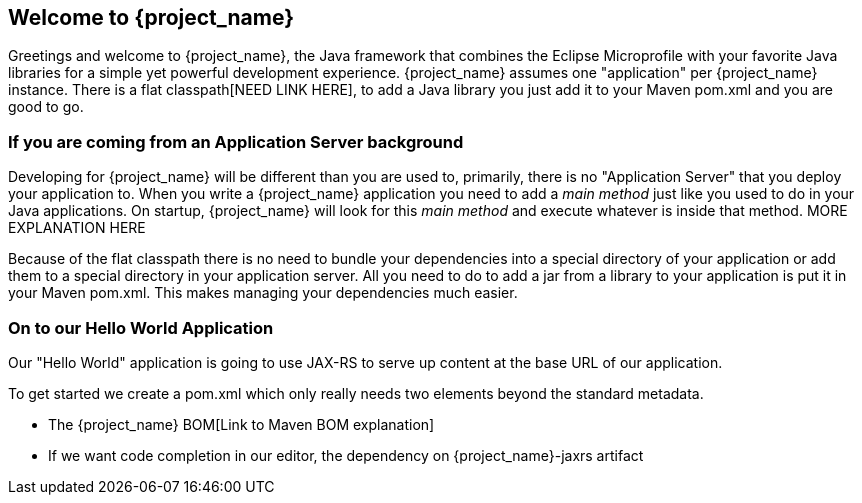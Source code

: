 == Welcome to {project_name}


Greetings and welcome to {project_name}, the Java framework that combines the Eclipse Microprofile
with your favorite Java libraries for a simple yet powerful development experience. {project_name}
assumes one "application" per {project_name} instance. There is a flat classpath[NEED LINK HERE], to add a Java
library you just add it to your Maven pom.xml and you are good to go.

=== If you are coming from an Application Server background

Developing for {project_name} will be different than you are used to, primarily, there is no "Application Server"
that you deploy your application to. When you write a {project_name} application you need to add a _main method_
just like you used to do in your Java applications. On startup, {project_name} will look for this _main method_ and
execute whatever is inside that method. MORE EXPLANATION HERE

Because of the flat classpath there is no need to bundle your dependencies into a special directory of your
application or add them to a special directory in your application server. All you need to do to add a
jar from a library to your application is put it in your Maven pom.xml. This makes managing
your dependencies much easier.

=== On to our Hello World Application

Our "Hello World" application is going to use JAX-RS to serve up content at the base URL
of our application.

To get started we create a pom.xml which only really needs two elements beyond the
standard metadata.

* The {project_name} BOM[Link to Maven BOM explanation]
* If we want code completion in our editor, the dependency on {project_name}-jaxrs artifact
